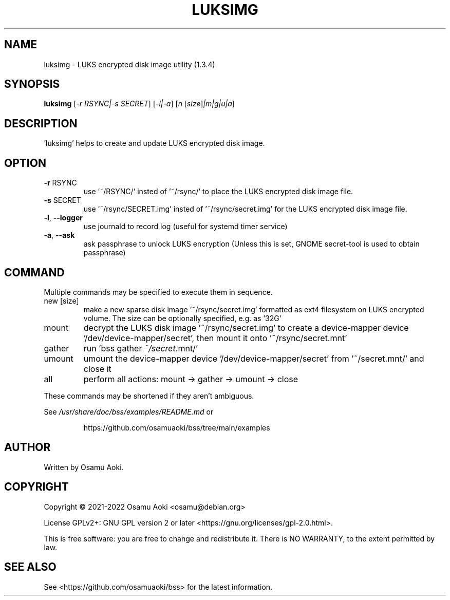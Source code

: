 .\" DO NOT MODIFY THIS FILE!  It was generated by help2man 1.49.3.
.TH LUKSIMG "1" "May 2023" "luksimg (1.3.4)" "User Commands"
.SH NAME
luksimg \-  LUKS encrypted disk image utility (1.3.4)
.SH SYNOPSIS
.B luksimg
[\fI\,-r RSYNC|-s SECRET\/\fR] [\fI\,-l|-a\/\fR] [\fI\,n \/\fR[\fI\,size\/\fR]\fI\,|m|g|u|a\/\fR]
.SH DESCRIPTION
\&'luksimg' helps to create and update LUKS encrypted disk image.
.PP
.SH OPTION
.TP
\fB\-r\fR RSYNC
use '~/RSYNC/' insted of '~/rsync/' to place the LUKS
encrypted disk image file.
.TP
\fB\-s\fR SECRET
use '~/rsync/SECRET.img' insted of '~/rsync/secret.img' for
the LUKS encrypted disk image file.
.TP
\fB\-l\fR, \fB\-\-logger\fR
use journald to record log (useful for systemd timer service)
.TP
\fB\-a\fR, \fB\-\-ask\fR
ask passphrase to unlock LUKS encryption (Unless this is set,
GNOME secret\-tool is used to obtain passphrase)
.PP
.SH COMMAND
.PP
Multiple commands may be specified to execute them in sequence.
.TP
new [size]
make a new sparse disk image '~/rsync/secret.img' formatted as
ext4 filesystem on LUKS encrypted volume. The size can be
optionally specified, e.g. as '32G'
.TP
mount
decrypt the LUKS disk image '~/rsync/secret.img' to create a
device\-mapper device '/dev/device\-mapper/secret', then
mount it onto '~/rsync/secret.mnt'
.TP
gather
run 'bss gather \fI\,~/secret\/\fP.mnt/'
.TP
umount
umount the device\-mapper device '/dev/device\-mapper/secret'
from '~/secret.mnt/' and close it
.TP
all
perform all actions: mount \-> gather \-> umount \-> close
.PP
These commands may be shortened if they aren't ambiguous.
.PP
See \fI\,/usr/share/doc/bss/examples/README.md\/\fP or
.IP
https://github.com/osamuaoki/bss/tree/main/examples
.SH AUTHOR
Written by Osamu Aoki.
.SH COPYRIGHT
Copyright \(co 2021\-2022 Osamu Aoki <osamu@debian.org>
.PP
License GPLv2+: GNU GPL version 2 or later <https://gnu.org/licenses/gpl\-2.0.html>.
.PP
This is free software: you are free to change and redistribute it.  There is NO
WARRANTY, to the extent permitted by law.
.SH "SEE ALSO"
See <https://github.com/osamuaoki/bss> for the latest information.
